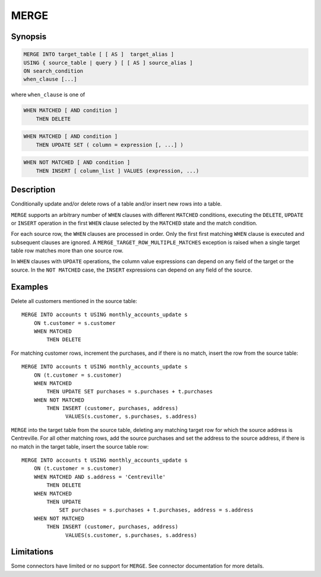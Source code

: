 =====
MERGE
=====

Synopsis
--------

.. code-block:: text

    MERGE INTO target_table [ [ AS ]  target_alias ]
    USING { source_table | query } [ [ AS ] source_alias ]
    ON search_condition
    when_clause [...]

where ``when_clause`` is one of

.. code-block:: text

    WHEN MATCHED [ AND condition ]
        THEN DELETE

.. code-block:: text

    WHEN MATCHED [ AND condition ]
        THEN UPDATE SET ( column = expression [, ...] )

.. code-block:: text

    WHEN NOT MATCHED [ AND condition ]
        THEN INSERT [ column_list ] VALUES (expression, ...)

Description
-----------

Conditionally update and/or delete rows of a table and/or insert new
rows into a table.

``MERGE`` supports an arbitrary number of ``WHEN`` clauses with different
``MATCHED`` conditions, executing the ``DELETE``, ``UPDATE`` or ``INSERT``
operation in the first ``WHEN`` clause selected by the ``MATCHED``
state and the match condition.

For each source row, the ``WHEN`` clauses are processed in order.  Only
the first first matching ``WHEN`` clause is executed and subsequent clauses
are ignored.  A ``MERGE_TARGET_ROW_MULTIPLE_MATCHES`` exception is
raised when a single target table row matches more than one source row.

In ``WHEN`` clauses with ``UPDATE`` operations, the column value expressions
can depend on any field of the target or the source.  In the ``NOT MATCHED``
case, the ``INSERT`` expressions can depend on any field of the source.

Examples
--------

Delete all customers mentioned in the source table::

    MERGE INTO accounts t USING monthly_accounts_update s
        ON t.customer = s.customer
        WHEN MATCHED
            THEN DELETE

For matching customer rows, increment the purchases, and if there is no
match, insert the row from the source table::

    MERGE INTO accounts t USING monthly_accounts_update s
        ON (t.customer = s.customer)
        WHEN MATCHED
            THEN UPDATE SET purchases = s.purchases + t.purchases
        WHEN NOT MATCHED
            THEN INSERT (customer, purchases, address)
                  VALUES(s.customer, s.purchases, s.address)

``MERGE`` into the target table from the source table, deleting any matching
target row for which the source address is Centreville.  For all other
matching rows, add the source purchases and set the address to the source
address, if there is no match in the target table, insert the source
table row::

    MERGE INTO accounts t USING monthly_accounts_update s
        ON (t.customer = s.customer)
        WHEN MATCHED AND s.address = 'Centreville'
            THEN DELETE
        WHEN MATCHED
            THEN UPDATE
                SET purchases = s.purchases + t.purchases, address = s.address
        WHEN NOT MATCHED
            THEN INSERT (customer, purchases, address)
                  VALUES(s.customer, s.purchases, s.address)

Limitations
-----------

Some connectors have limited or no support for ``MERGE``.
See connector documentation for more details.
